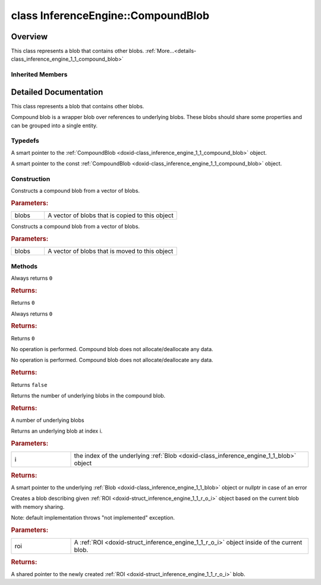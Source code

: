.. index:: pair: class; InferenceEngine::CompoundBlob
.. _doxid-class_inference_engine_1_1_compound_blob:

class InferenceEngine::CompoundBlob
===================================



Overview
~~~~~~~~

This class represents a blob that contains other blobs. :ref:`More...<details-class_inference_engine_1_1_compound_blob>`


.. ref-code-block:: cpp
	:class: doxyrest-overview-code-block

	#include <ie_compound_blob.h>
	
	class CompoundBlob: public :ref:`InferenceEngine::Blob<doxid-class_inference_engine_1_1_blob>`
	{
	public:
		// typedefs
	
		typedef std::shared_ptr<CompoundBlob> :ref:`Ptr<doxid-class_inference_engine_1_1_compound_blob_1a221e3df953582193b6ed368a77289a98>`;
		typedef std::shared_ptr<const CompoundBlob> :ref:`CPtr<doxid-class_inference_engine_1_1_compound_blob_1a0a27941cd30b935e883c508bb9afaaa8>`;

		// construction
	
		:ref:`CompoundBlob<doxid-class_inference_engine_1_1_compound_blob_1a9be603cb9f3f47312cf009d0b6959464>`(const std::vector<:ref:`Blob::Ptr<doxid-class_inference_engine_1_1_blob_1abb6c4f89181e2dd6d8a29ada2dfb4060>`>& blobs);
		:ref:`CompoundBlob<doxid-class_inference_engine_1_1_compound_blob_1a24d97b2b1e209f9f94f4da22fd24ff14>`(std::vector<:ref:`Blob::Ptr<doxid-class_inference_engine_1_1_blob_1abb6c4f89181e2dd6d8a29ada2dfb4060>`>&& blobs);

		// methods
	
		virtual size_t :ref:`byteSize<doxid-class_inference_engine_1_1_compound_blob_1a44991841b0c5e0c4d59cb67863ff6c8d>`() const;
		virtual size_t :ref:`element_size<doxid-class_inference_engine_1_1_compound_blob_1a25b096472d5585e82d047591da90b0c2>`() const;
		virtual void :ref:`allocate<doxid-class_inference_engine_1_1_compound_blob_1ab49e22966230d1e137c63bca61cd775a>`();
		virtual bool :ref:`deallocate<doxid-class_inference_engine_1_1_compound_blob_1a65307d800fa94e7de5a7cb0bb28a8c8d>`();
		virtual size_t :ref:`size<doxid-class_inference_engine_1_1_compound_blob_1ac347042740c87baf7983b5b5e16c4b84>`() const;
		virtual :ref:`Blob::Ptr<doxid-class_inference_engine_1_1_blob_1abb6c4f89181e2dd6d8a29ada2dfb4060>` :ref:`getBlob<doxid-class_inference_engine_1_1_compound_blob_1a2cf2bc882a75a0512ba9d246da2e8e54>`(size_t i) const;
		virtual :ref:`Blob::Ptr<doxid-class_inference_engine_1_1_blob_1abb6c4f89181e2dd6d8a29ada2dfb4060>` :ref:`createROI<doxid-class_inference_engine_1_1_compound_blob_1a6c5316072ad7f16b9e6d99487b6ccdec>`(const :ref:`ROI<doxid-struct_inference_engine_1_1_r_o_i>`& roi) const;
	};

	// direct descendants

	class :ref:`BatchedBlob<doxid-class_inference_engine_1_1_batched_blob>`;
	class :ref:`I420Blob<doxid-class_inference_engine_1_1_i420_blob>`;
	class :ref:`NV12Blob<doxid-class_inference_engine_1_1_n_v12_blob>`;

Inherited Members
-----------------

.. ref-code-block:: cpp
	:class: doxyrest-overview-inherited-code-block

	public:
		// typedefs
	
		typedef std::shared_ptr<:ref:`Blob<doxid-class_inference_engine_1_1_blob>`> :ref:`Ptr<doxid-class_inference_engine_1_1_blob_1abb6c4f89181e2dd6d8a29ada2dfb4060>`;
		typedef std::shared_ptr<const :ref:`Blob<doxid-class_inference_engine_1_1_blob>`> :ref:`CPtr<doxid-class_inference_engine_1_1_blob_1a22946ecdb18fd8a9e8394087930d2092>`;

		// methods
	
		static :ref:`Ptr<doxid-class_inference_engine_1_1_blob_1abb6c4f89181e2dd6d8a29ada2dfb4060>` :ref:`CreateFromData<doxid-class_inference_engine_1_1_blob_1ae81db862104a25e3fb41f57d94dd41a6>`(const :ref:`DataPtr<doxid-namespace_inference_engine_1a91f97c826d2753815815c119ba383e63>`& data);
	
		template <
			typename T,
			typename std::enable_if<!std::is_pointer<T>::value&&!std::is_reference<T>::value, int>::type = 0,
			typename std::enable_if<std::is_base_of<Blob, T>::value, int>::type = 0
			>
		bool :ref:`is<doxid-class_inference_engine_1_1_blob_1aa07152ba7c9910abab46a7e8e58323bc>`();
	
		template <
			typename T,
			typename std::enable_if<!std::is_pointer<T>::value&&!std::is_reference<T>::value, int>::type = 0,
			typename std::enable_if<std::is_base_of<Blob, T>::value, int>::type = 0
			>
		bool :ref:`is<doxid-class_inference_engine_1_1_blob_1a74f56a3007a5dbabd8acda5e11d9568c>`() const;
	
		template <
			typename T,
			typename std::enable_if<!std::is_pointer<T>::value&&!std::is_reference<T>::value, int>::type = 0,
			typename std::enable_if<std::is_base_of<Blob, T>::value, int>::type = 0
			>
		T \* :ref:`as<doxid-class_inference_engine_1_1_blob_1abc7e63536f5f3811ba2b01455ad06954>`();
	
		template <
			typename T,
			typename std::enable_if<!std::is_pointer<T>::value&&!std::is_reference<T>::value, int>::type = 0,
			typename std::enable_if<std::is_base_of<Blob, T>::value, int>::type = 0
			>
		const T \* :ref:`as<doxid-class_inference_engine_1_1_blob_1aa7f7eef35f32cf11c76f3db57bd555f6>`() const;
	
		virtual const :ref:`TensorDesc<doxid-class_inference_engine_1_1_tensor_desc>`& :ref:`getTensorDesc<doxid-class_inference_engine_1_1_blob_1accdd939c62592f28a0ceb64cd60eb62e>`() const;
		virtual :ref:`TensorDesc<doxid-class_inference_engine_1_1_tensor_desc>`& :ref:`getTensorDesc<doxid-class_inference_engine_1_1_blob_1aaa14e36bf31d98a9c9db1054811201f0>`();
		virtual size_t :ref:`size<doxid-class_inference_engine_1_1_blob_1a2b5686fa129fdbe3d4ccc44210d911f7>`() const;
		virtual size_t :ref:`byteSize<doxid-class_inference_engine_1_1_blob_1a9f2049e262cea015e7640a82e4d70ccb>`() const;
		virtual size_t :ref:`element_size<doxid-class_inference_engine_1_1_blob_1a25690a7dd30e0c07abbf32f09c5f8735>`() const = 0;
		virtual void :ref:`allocate<doxid-class_inference_engine_1_1_blob_1a88866d4156b7936e2d60d7fff8c9f230>`() = 0;
		virtual bool :ref:`deallocate<doxid-class_inference_engine_1_1_blob_1af9ccc77bec5dbebd179291bbd88af881>`() = 0;
		void :ref:`setShape<doxid-class_inference_engine_1_1_blob_1abdce9a4dc4319da76b283ac68f9c0283>`(const :ref:`SizeVector<doxid-namespace_inference_engine_1a9400de686d3d0f48c30cd73d40e48576>`& dims);
		virtual :ref:`Blob::Ptr<doxid-class_inference_engine_1_1_blob_1abb6c4f89181e2dd6d8a29ada2dfb4060>` :ref:`createROI<doxid-class_inference_engine_1_1_blob_1a81168f9425c1d7c5fdb6f52210213a39>`(const :ref:`ROI<doxid-struct_inference_engine_1_1_r_o_i>`& roi) const;
	
		virtual :ref:`Blob::Ptr<doxid-class_inference_engine_1_1_blob_1abb6c4f89181e2dd6d8a29ada2dfb4060>` :ref:`createROI<doxid-class_inference_engine_1_1_blob_1a39d758fa25f8268c32af77379b062fbb>`(
			const std::vector<std::size_t>& begin,
			const std::vector<std::size_t>& end
			) const;

.. _details-class_inference_engine_1_1_compound_blob:

Detailed Documentation
~~~~~~~~~~~~~~~~~~~~~~

This class represents a blob that contains other blobs.

Compound blob is a wrapper blob over references to underlying blobs. These blobs should share some properties and can be grouped into a single entity.

Typedefs
--------

.. _doxid-class_inference_engine_1_1_compound_blob_1a221e3df953582193b6ed368a77289a98:
.. index:: pair: typedef; Ptr

.. ref-code-block:: cpp
	:class: doxyrest-title-code-block

	typedef std::shared_ptr<CompoundBlob> Ptr

A smart pointer to the :ref:`CompoundBlob <doxid-class_inference_engine_1_1_compound_blob>` object.

.. _doxid-class_inference_engine_1_1_compound_blob_1a0a27941cd30b935e883c508bb9afaaa8:
.. index:: pair: typedef; CPtr

.. ref-code-block:: cpp
	:class: doxyrest-title-code-block

	typedef std::shared_ptr<const CompoundBlob> CPtr

A smart pointer to the const :ref:`CompoundBlob <doxid-class_inference_engine_1_1_compound_blob>` object.

Construction
------------

.. _doxid-class_inference_engine_1_1_compound_blob_1a9be603cb9f3f47312cf009d0b6959464:
.. index:: pair: function; CompoundBlob

.. ref-code-block:: cpp
	:class: doxyrest-title-code-block

	CompoundBlob(const std::vector<:ref:`Blob::Ptr<doxid-class_inference_engine_1_1_blob_1abb6c4f89181e2dd6d8a29ada2dfb4060>`>& blobs)

Constructs a compound blob from a vector of blobs.



.. rubric:: Parameters:

.. list-table::
	:widths: 20 80

	*
		- blobs

		- A vector of blobs that is copied to this object

.. _doxid-class_inference_engine_1_1_compound_blob_1a24d97b2b1e209f9f94f4da22fd24ff14:
.. index:: pair: function; CompoundBlob

.. ref-code-block:: cpp
	:class: doxyrest-title-code-block

	CompoundBlob(std::vector<:ref:`Blob::Ptr<doxid-class_inference_engine_1_1_blob_1abb6c4f89181e2dd6d8a29ada2dfb4060>`>&& blobs)

Constructs a compound blob from a vector of blobs.



.. rubric:: Parameters:

.. list-table::
	:widths: 20 80

	*
		- blobs

		- A vector of blobs that is moved to this object

Methods
-------

.. _doxid-class_inference_engine_1_1_compound_blob_1a44991841b0c5e0c4d59cb67863ff6c8d:
.. index:: pair: function; byteSize

.. ref-code-block:: cpp
	:class: doxyrest-title-code-block

	virtual size_t byteSize() const

Always returns ``0``



.. rubric:: Returns:

Returns ``0``

.. _doxid-class_inference_engine_1_1_compound_blob_1a25b096472d5585e82d047591da90b0c2:
.. index:: pair: function; element_size

.. ref-code-block:: cpp
	:class: doxyrest-title-code-block

	virtual size_t element_size() const

Always returns ``0``



.. rubric:: Returns:

Returns ``0``

.. _doxid-class_inference_engine_1_1_compound_blob_1ab49e22966230d1e137c63bca61cd775a:
.. index:: pair: function; allocate

.. ref-code-block:: cpp
	:class: doxyrest-title-code-block

	virtual void allocate()

No operation is performed. Compound blob does not allocate/deallocate any data.

.. _doxid-class_inference_engine_1_1_compound_blob_1a65307d800fa94e7de5a7cb0bb28a8c8d:
.. index:: pair: function; deallocate

.. ref-code-block:: cpp
	:class: doxyrest-title-code-block

	virtual bool deallocate()

No operation is performed. Compound blob does not allocate/deallocate any data.



.. rubric:: Returns:

Returns ``false``

.. _doxid-class_inference_engine_1_1_compound_blob_1ac347042740c87baf7983b5b5e16c4b84:
.. index:: pair: function; size

.. ref-code-block:: cpp
	:class: doxyrest-title-code-block

	virtual size_t size() const

Returns the number of underlying blobs in the compound blob.



.. rubric:: Returns:

A number of underlying blobs

.. _doxid-class_inference_engine_1_1_compound_blob_1a2cf2bc882a75a0512ba9d246da2e8e54:
.. index:: pair: function; getBlob

.. ref-code-block:: cpp
	:class: doxyrest-title-code-block

	virtual :ref:`Blob::Ptr<doxid-class_inference_engine_1_1_blob_1abb6c4f89181e2dd6d8a29ada2dfb4060>` getBlob(size_t i) const

Returns an underlying blob at index i.



.. rubric:: Parameters:

.. list-table::
	:widths: 20 80

	*
		- i

		- the index of the underlying :ref:`Blob <doxid-class_inference_engine_1_1_blob>` object



.. rubric:: Returns:

A smart pointer to the underlying :ref:`Blob <doxid-class_inference_engine_1_1_blob>` object or nullptr in case of an error

.. _doxid-class_inference_engine_1_1_compound_blob_1a6c5316072ad7f16b9e6d99487b6ccdec:
.. index:: pair: function; createROI

.. ref-code-block:: cpp
	:class: doxyrest-title-code-block

	virtual :ref:`Blob::Ptr<doxid-class_inference_engine_1_1_blob_1abb6c4f89181e2dd6d8a29ada2dfb4060>` createROI(const :ref:`ROI<doxid-struct_inference_engine_1_1_r_o_i>`& roi) const

Creates a blob describing given :ref:`ROI <doxid-struct_inference_engine_1_1_r_o_i>` object based on the current blob with memory sharing.

Note: default implementation throws "not implemented" exception.



.. rubric:: Parameters:

.. list-table::
	:widths: 20 80

	*
		- roi

		- A :ref:`ROI <doxid-struct_inference_engine_1_1_r_o_i>` object inside of the current blob.



.. rubric:: Returns:

A shared pointer to the newly created :ref:`ROI <doxid-struct_inference_engine_1_1_r_o_i>` blob.


